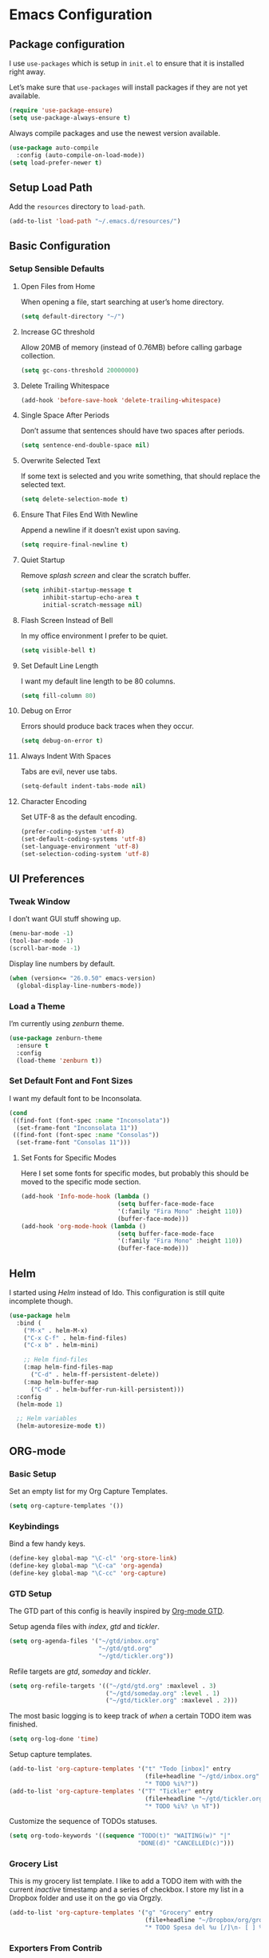 * Emacs Configuration
** Package configuration
I use =use-packages= which is setup in =init.el= to ensure that it is
installed right away.

Let’s make sure that =use-packages= will install packages if they are
not yet available.

#+BEGIN_SRC emacs-lisp
(require 'use-package-ensure)
(setq use-package-always-ensure t)
#+END_SRC

Always compile packages and use the newest version available.

#+BEGIN_SRC emacs-lisp
(use-package auto-compile
  :config (auto-compile-on-load-mode))
(setq load-prefer-newer t)
#+END_SRC

** Setup Load Path
Add the =resources= directory to =load-path=.

#+BEGIN_SRC emacs-lisp
(add-to-list 'load-path "~/.emacs.d/resources/")
#+END_SRC

** Basic Configuration
*** Setup Sensible Defaults
**** Open Files from Home
When opening a file, start searching at user’s home directory.

#+BEGIN_SRC emacs-lisp
(setq default-directory "~/")
#+END_SRC

**** Increase GC threshold
Allow 20MB of memory (instead of 0.76MB) before calling garbage
collection.

#+BEGIN_SRC emacs-lisp
(setq gc-cons-threshold 20000000)
#+END_SRC

**** Delete Trailing Whitespace
#+BEGIN_SRC emacs-lisp
(add-hook 'before-save-hook 'delete-trailing-whitespace)
#+END_SRC

**** Single Space After Periods
Don’t assume that sentences should have two spaces after periods.

#+BEGIN_SRC emacs-lisp
(setq sentence-end-double-space nil)
#+END_SRC

**** Overwrite Selected Text
If some text is selected and you write something, that should replace
the selected text.

#+BEGIN_SRC emacs-lisp
(setq delete-selection-mode t)
#+END_SRC

**** Ensure That Files End With Newline
Append a newline if it doesn’t exist upon saving.

#+BEGIN_SRC emacs-lisp
(setq require-final-newline t)
#+END_SRC

**** Quiet Startup
Remove /splash screen/ and clear the scratch buffer.

#+BEGIN_SRC emacs-lisp
(setq inhibit-startup-message t
      inhibit-startup-echo-area t
      initial-scratch-message nil)
#+END_SRC

**** Flash Screen Instead of Bell
In my office environment I prefer to be quiet.

#+BEGIN_SRC emacs-lisp
(setq visible-bell t)
#+END_SRC

**** Set Default Line Length
I want my default line length to be 80 columns.

#+BEGIN_SRC emacs-lisp
(setq fill-column 80)
#+END_SRC

**** Debug on Error
Errors should produce back traces when they occur.

#+BEGIN_SRC emacs-lisp
(setq debug-on-error t)
#+END_SRC

**** Always Indent With Spaces
Tabs are evil, never use tabs.

#+BEGIN_SRC emacs-lisp
(setq-default indent-tabs-mode nil)
#+END_SRC

**** Character Encoding
Set UTF-8 as the default encoding.

#+BEGIN_SRC emacs-lisp
(prefer-coding-system 'utf-8)
(set-default-coding-systems 'utf-8)
(set-language-environment 'utf-8)
(set-selection-coding-system 'utf-8)
#+END_SRC

** UI Preferences
*** Tweak Window
I don’t want GUI stuff showing up.

#+BEGIN_SRC emacs-lisp
(menu-bar-mode -1)
(tool-bar-mode -1)
(scroll-bar-mode -1)
#+END_SRC

Display line numbers by default.

#+BEGIN_SRC emacs-lisp
(when (version<= "26.0.50" emacs-version)
  (global-display-line-numbers-mode))
#+END_SRC

*** Load a Theme
I’m currently using /zenburn/ theme.

#+BEGIN_SRC emacs-lisp
(use-package zenburn-theme
  :ensure t
  :config
  (load-theme 'zenburn t))
#+END_SRC

*** Set Default Font and Font Sizes
I want my default font to be Inconsolata.

#+BEGIN_SRC emacs-lisp
(cond
 ((find-font (font-spec :name "Inconsolata"))
  (set-frame-font "Inconsolata 11"))
 ((find-font (font-spec :name "Consolas"))
  (set-frame-font "Consolas 11")))
#+END_SRC

**** Set Fonts for Specific Modes
Here I set some fonts for specific modes, but probably this should be
moved to the specific mode section.

#+BEGIN_SRC emacs-lisp
(add-hook 'Info-mode-hook (lambda ()
                           (setq buffer-face-mode-face
                           '(:family "Fira Mono" :height 110))
                           (buffer-face-mode)))
(add-hook 'org-mode-hook (lambda ()
                           (setq buffer-face-mode-face
                           '(:family "Fira Mono" :height 110))
                           (buffer-face-mode)))
#+END_SRC

** Helm
I started using /Helm/ instead of Ido. This configuration is still
quite incomplete though.

#+BEGIN_SRC emacs-lisp
(use-package helm
  :bind (
    ("M-x" . helm-M-x)
    ("C-x C-f" . helm-find-files)
    ("C-x b" . helm-mini)

    ;; Helm find-files
    (:map helm-find-files-map
      ("C-d" . helm-ff-persistent-delete))
    (:map helm-buffer-map
      ("C-d" . helm-buffer-run-kill-persistent)))
  :config
  (helm-mode 1)

  ;; Helm variables
  (helm-autoresize-mode t))
#+END_SRC

** ORG-mode
*** Basic Setup
Set an empty list for my Org Capture Templates.

#+BEGIN_SRC emacs-lisp
(setq org-capture-templates '())
#+END_SRC

*** Keybindings
Bind a few handy keys.

#+BEGIN_SRC emacs-lisp
(define-key global-map "\C-cl" 'org-store-link)
(define-key global-map "\C-ca" 'org-agenda)
(define-key global-map "\C-cc" 'org-capture)
#+END_SRC

*** GTD Setup
The GTD part of this config is heavily inspired by [[https://emacs.cafe/emacs/orgmode/gtd/2017/06/30/orgmode-gtd.html][Org-mode GTD]].

Setup agenda files with /index/, /gtd/ and /tickler/.

#+BEGIN_SRC emacs-lisp
(setq org-agenda-files '("~/gtd/inbox.org"
                         "~/gtd/gtd.org"
                         "~/gtd/tickler.org"))
#+END_SRC

Refile targets are /gtd/, /someday/ and /tickler/.

#+BEGIN_SRC emacs-lisp
(setq org-refile-targets '(("~/gtd/gtd.org" :maxlevel . 3)
                           ("~/gtd/someday.org" :level . 1)
                           ("~/gtd/tickler.org" :maxlevel . 2)))
#+END_SRC

The most basic logging is to keep track of /when/ a certain TODO item
was finished.

#+BEGIN_SRC emacs-lisp
(setq org-log-done 'time)
#+END_SRC

Setup capture templates.

#+BEGIN_SRC emacs-lisp
(add-to-list 'org-capture-templates '("t" "Todo [inbox]" entry
                                      (file+headline "~/gtd/inbox.org" "Tasks")
                                      "* TODO %i%?"))
(add-to-list 'org-capture-templates '("T" "Tickler" entry
                                      (file+headline "~/gtd/tickler.org" "Tickler")
                                      "* TODO %i%? \n %T"))
#+END_SRC

Customize the sequence of TODOs statuses.

#+BEGIN_SRC emacs-lisp
(setq org-todo-keywords '((sequence "TODO(t)" "WAITING(w)" "|"
                                    "DONE(d)" "CANCELLED(c)")))
#+END_SRC

*** Grocery List
This is my grocery list template. I like to add a TODO item with with
the current /inactive/ timestamp and a series of checkbox.
I store my list in a Dropbox folder and use it on the go via Orgzly.

#+BEGIN_SRC emacs-lisp
(add-to-list 'org-capture-templates '("g" "Grocery" entry
                                      (file+headline "~/Dropbox/org/grocery.org" "Grocery")
                                      "* TODO Spesa del %u [/]\n- [ ] %?"))
#+END_SRC

*** Exporters From Contrib
**** Confluence
Require =ox-confluence= to export framework, since I like to write my
Confluence wiki pages outside of Confluence itself.

#+BEGIN_SRC emacs-lisp
(require 'ox-confluence)
#+END_SRC

** Evil Mode
Use =evil-mode=.

#+BEGIN_SRC emacs-lisp
(use-package evil
  :ensure t
  :init
  (setq evil-want-integration t)
  (setq evil-want-keybinding nil)
  :config
  (evil-mode 1))
#+END_SRC

Use =evil-collection= to add a set of key-bindings for =evil-mode=.

#+BEGIN_SRC emacs-lisp
(use-package evil-collection
  :after evil
  :ensure t
  :config
  (evil-collection-init))
#+END_SRC

Use =evil-mode= with Org agendas.
#+BEGIN_SRC emacs-lisp
(use-package evil-org
  :after (:all evil org)
  :config
  (add-hook 'org-mode-hook 'evil-org-mode)
  (add-hook 'evil-org-mode-hook (lambda () (evil-org-set-key-theme)))
  (require 'evil-org-agenda)
  (evil-org-agenda-set-keys))
#+END_SRC

** Magit
Use =magit=, a lovely porcelain to work with Git within Emacs.

I tweak a few things:
- Bring up the status menu with =C-x g=.
- Use =evil-mode= key-bindings with =magit=.
- Highlight commit test in summary lime beyond 55 characters.
- Start in insert mode when writing a commit message.

#+BEGIN_SRC emacs-lisp
(use-package magit
  :bind
  ("C-x g" . magit-status)
  ("C-x M-g" . magit-dispatch)
  :config
  (use-package evil-magit
    :after evil)
  (use-package with-editor)
  (setq git-commit-summary-max-length 55)
  (add-hook 'with-editor-mode-hook 'evil-insert-state))
#+END_SRC

** Writing Prose
*** Wrap Paragraphs Automatically
When writing prose I want to automatically wrap paragraphs.

#+BEGIN_SRC emacs-lisp
(add-hook 'org-mode-hook 'auto-fill-mode)
(add-hook 'text-mode-hook 'auto-fill-mode)
(add-hook 'markdown-mode-hook 'auto-fill-mode)
#+END_SRC

*** Enable =electric-quote-mode=
I want =electric-quote-mode= enabled by default when writing prose.

#+BEGIN_SRC emacs-lisp
(add-hook 'org-mode-hook 'electric-quote-mode)
(add-hook 'text-mode-hook 'electric-quote-mode)
#+END_SRC

** Languages
Add colorful parenthesis matching in all programming modes.

#+BEGIN_SRC emacs-lisp
(use-package rainbow-delimiters
  :hook (prog-mode . rainbow-delimiters-mode))
#+END_SRC

*** Lisp
Make handling lisp expressions much, much easier.

#+BEGIN_SRC emacs-lisp
(use-package paredit)
#+END_SRC

*** Clojure
Key bindings and colorization for closure.

#+BEGIN_SRC emacs-lisp
(use-package clojure-mode
  :after paredit
  :hook (enable-paredit-mode subword-mode)
  :config
  ;; use clojure-mode for other extensions
  (add-to-list 'auto-mode-alist '("\\.edn$" . clojure-mode))
  (add-to-list 'auto-mode-alist '("\\.boot$" . clojure-mode))
  (add-to-list 'auto-mode-alist '("\\.cljs.*$" . clojure-mode))
  (add-to-list 'auto-mode-alist '("lein-env" . enh-ruby-mode))
  (use-package clojure-mode-extra-font-locking))
#+END_SRC

Integration with a Clojure REPL.

#+BEGIN_SRC emacs-lisp
(use-package cider
  :after paredit
  ;; provides minibuffer documentation for the code you’re typing into repl
  ;; and enable paredit in REPL
  :hook ((cider-mode . eldoc-mode)
         (cider-mode . paredit-mode))
  :config
  ;; go right to the REPL buffer when it’s finished connecting
  (setq cider-repl-pop-to-buffer-on-connect t)
  ;; when there’s a cider error, show its buffer and switch to it
  (setq cider-show-error-buffer t)
  (setq cider-auto-select-error-buffer t)
  ;; Where to store cider history
  (setq cider-repl-history-file "~/.emacs.d/cider-history")
  ;; Wrap when navigating history
  (setq cider-repl-wrap-history t))
#+END_SRC
*** Markdown
Auto-load the major mode =markdown-mode= for =.md= and =.markdown=
extensions. Load the GitHub Flavored Markdown mode =gfm-mode= for
=README.md= files.

#+BEGIN_SRC emacs-lisp
(use-package markdown-mode
  :ensure t
  :commands (markdown-mode gfm-mode)
  :mode (("README\\.md\\'" . gfm-mode)
         ("\\.md\\'" . markdown-mode)
         ("\\.markdown\\'" . markdown-mode))
  :init (setq markdown-command "multimarkdown"))
#+END_SRC

*** Yaml
Load =yaml-mode= for YAML file extensions.

#+BEGIN_SRC emacs-lisp
(use-package yaml-mode
  :ensure t
  :commands (yaml-mode)
  :mode (("\\.yml\\'" . yaml-mode)
         ("\\.yaml\\'" . yaml-mode)))
#+END_SRC
